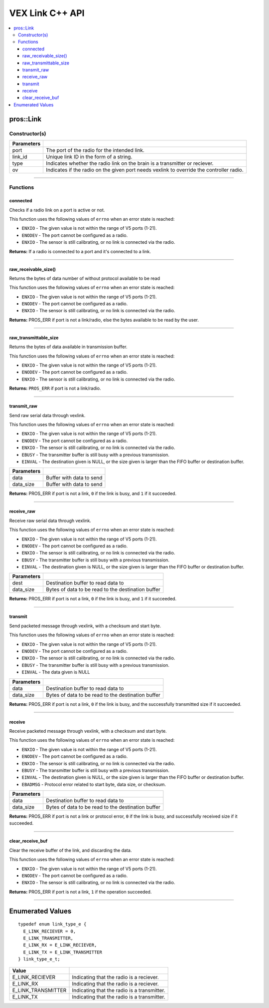 .. highlight:: cpp
   :linenothreshold: 5
   
=====================
VEX Link C++ API
=====================

.. contents:: :local:

pros::Link
============

Constructor(s)
--------------

.. tabs ::
   .. tab :: Prototype
      .. highlight:: cpp
      ::

        pros::Link(const std::uint8_t port, const std::string link_id, link_type_e_t type, bool ov = false);

   .. tab :: Example
      .. highlight:: cpp
      ::

        #define LINK_TRANSMITTER_PORT 1
        #define LINK_ID "ROBOT1"

         void initialize() {
            pros::Link transmitter(LINK_TRANSMITTER_PORT, LINK_ID, pros::E_LINK_TRANSMITTER);
         }

============ =========================================================================
 Parameters
============ =========================================================================
 port         The port of the radio for the intended link.
 link_id      Unique link ID in the form of a string.
 type         Indicates whether the radio link on the brain is a transmitter or reciever.
 ov           Indicates if the radio on the given port needs vexlink to override the controller radio.
============ =========================================================================

----

Functions
---------

connected
~~~~~~~~~

Checks if a radio link on a port is active or not.

This function uses the following values of ``errno`` when an error state is reached:

- ``ENXIO`` - The given value is not within the range of V5 ports (1-21).
- ``ENODEV`` - The port cannot be configured as a radio.
- ``ENXIO`` - The sensor is still calibrating, or no link is connected via the radio.

.. tabs ::
   .. tab :: Prototype
      .. highlight:: cpp
      ::

        bool connected()

   .. tab :: Example
      .. highlight:: cpp
      ::

         #define LINK_TRANSMITTER_PORT 1

         void opcontrol() {
            pros::Link transmitter(LINK_TRANSMITTER_PORT);
            
            while (true) {
               if (transmitter.connected()) {
                  pros::lcd::set_text(1, "Link connected!");
               }
               pros::delay(20);
            }
         }


**Returns:** If a radio is connected to a port and it's connected to a link.

----

raw_receivable_size()
~~~~~~~~~~~~~~~~~~~~~

Returns the bytes of data number of without protocol available to be read

This function uses the following values of ``errno`` when an error state is reached:

- ``ENXIO`` - The given value is not within the range of V5 ports (1-21).
- ``ENODEV`` - The port cannot be configured as a radio.
- ``ENXIO`` - The sensor is still calibrating, or no link is connected via the radio.

.. tabs ::
   .. tab :: Prototype
      .. highlight:: cpp
      ::

        std::uint32_t raw_receivable_size()

   .. tab :: Example
      .. highlight:: cpp
      ::

         #define LINK_RECIVER_PORT 1

         void opcontrol() {
            pros::Link reciever(LINK_RECIVER_PORT);

            std::uint32_t recieveable_size = reciever.raw_receivable_size();
            pros::lcd::set_text(1, "Link recieveable_size:"); 
            pros::lcd::set_text(2, std::to_string(recieveable_size));
         }

**Returns:** PROS_ERR if port is not a link/radio, else the bytes available to be read by the user.

----

raw_transmittable_size
~~~~~~~~~~~~~~~~~~~~~~

Returns the bytes of data available in transmission buffer.

This function uses the following values of ``errno`` when an error state is reached:

- ``ENXIO`` - The given value is not within the range of V5 ports (1-21).
- ``ENODEV`` - The port cannot be configured as a radio.
- ``ENXIO`` - The sensor is still calibrating, or no link is connected via the radio.

.. tabs ::
   .. tab :: Prototype
      .. highlight:: cpp
      ::

        std::uint32_t raw_transmittable_size( )

   .. tab :: Example
      .. highlight:: cpp
      ::

         #define LINK_TRANSMITTER_PORT 1

         void opcontrol() {
            pros::Link transmitter(LINK_RECIVER_PORT);

            std::uint32_t transmittable_size = transmitter.raw_transmittable_size();
            pros::lcd::set_text(1, "Link transmittable_size:"); 
            pros::lcd::set_text(2, std::to_string(transmittable_size));
         }
        

**Returns:** ``PROS_ERR`` if port is not a link/radio.

----

transmit_raw
~~~~~~~~~

Send raw serial data through vexlink.

This function uses the following values of ``errno`` when an error state is reached:

- ``ENXIO`` - The given value is not within the range of V5 ports (1-21).
- ``ENODEV`` - The port cannot be configured as a radio.
- ``ENXIO`` - The sensor is still calibrating, or no link is connected via the radio.
- ``EBUSY`` - The transmitter buffer is still busy with a previous transmission.
- ``EINVAL`` - The destination given is NULL, or the size given is larger than the FIFO buffer or destination buffer.

.. tabs ::
   .. tab :: Prototype
      .. highlight:: cpp
      ::

        std::uint32_t transmit_raw( void* data, std::uint16_t data_size )

   .. tab :: Example
      .. highlight:: cpp
      ::

         #define LINK_TRANSMITTER_PORT 1

         void opcontrol() {
            pros::Link transmitter(LINK_RECIVER_PORT);
            char* data = "Hello!";

            transmitter.transmit_raw((void*)data, sizeof(*data) * sizeof(data));
         }

============ =================================================================================================================
 Parameters
============ =================================================================================================================
 data         Buffer with data to send
 data_size    Buffer with data to send
============ =================================================================================================================

**Returns:** PROS_ERR if port is not a link, ``0`` if the link is busy, and ``1`` if it succeeded.

----

receive_raw
~~~~~~~~~

Receive raw serial data through vexlink.

This function uses the following values of ``errno`` when an error state is reached:

- ``ENXIO`` - The given value is not within the range of V5 ports (1-21).
- ``ENODEV`` - The port cannot be configured as a radio.
- ``ENXIO`` - The sensor is still calibrating, or no link is connected via the radio.
- ``EBUSY`` - The transmitter buffer is still busy with a previous transmission.
- ``EINVAL`` - The destination given is NULL, or the size given is larger than the FIFO buffer or destination buffer.

.. tabs ::
   .. tab :: Prototype
      .. highlight:: cpp
      ::

        std::uint32_t transmit_raw( void* data, std::uint16_t data_size )

   .. tab :: Example
      .. highlight:: cpp
      ::

         #define LINK_RECIVER_PORT 1

         void opcontrol() {
            char* result;
            char* expected = "Hello!";
            pros::Link reciever(LINK_RECIVER_PORT);

            reciever.reciever_raw((void*)result, sizeof(*expected) * sizeof(expected));
         }

============ =================================================================================================================
 Parameters
============ =================================================================================================================
 dest         Destination buffer to read data to
 data_size    Bytes of data to be read to the destination buffer
============ =================================================================================================================

**Returns:** PROS_ERR if port is not a link, ``0`` if the link is busy, and ``1`` if it succeeded.

----

transmit
~~~~~~~~~

Send packeted message through vexlink, with a checksum and start byte.

This function uses the following values of ``errno`` when an error state is reached:

- ``ENXIO`` - The given value is not within the range of V5 ports (1-21).
- ``ENODEV`` - The port cannot be configured as a radio.
- ``ENXIO`` - The sensor is still calibrating, or no link is connected via the radio.
- ``EBUSY`` - The transmitter buffer is still busy with a previous transmission.
- ``EINVAL`` - The data given is NULL

.. tabs ::
   .. tab :: Prototype
      .. highlight:: cpp
      ::

        std::uint32_t transmit( void* data, std::uint16_t data_size )

   .. tab :: Example
      .. highlight:: cpp
      ::

        
         #define LINK_TRANSMITTER_PORT 1

         void opcontrol() {
            pros::Link transmitter(LINK_RECIVER_PORT);
            char* data = "Hello!";

            transmitter.transmit((void*)data, sizeof(*data) * sizeof(data));
         }

============ =================================================================================================================
 Parameters
============ =================================================================================================================
 data         Destination buffer to read data to
 data_size    Bytes of data to be read to the destination buffer
============ =================================================================================================================

**Returns:** PROS_ERR if port is not a link, ``0`` if the link is busy, and the successfully transmitted size if it succeeded.

----

receive
~~~~~~~~~

Receive packeted message through vexlink, with a checksum and start byte.

This function uses the following values of ``errno`` when an error state is reached:

- ``ENXIO`` - The given value is not within the range of V5 ports (1-21).
- ``ENODEV`` - The port cannot be configured as a radio.
- ``ENXIO`` - The sensor is still calibrating, or no link is connected via the radio.
- ``EBUSY`` - The transmitter buffer is still busy with a previous transmission.
- ``EINVAL`` - The destination given is NULL, or the size given is larger than the FIFO buffer or destination buffer.
- ``EBADMSG`` - Protocol error related to start byte, data size, or checksum.

.. tabs ::
   .. tab :: Prototype
      .. highlight:: cpp
      ::

        std::uint32_t receive( void* dest, std::uint16_t data_size )

   .. tab :: Example
      .. highlight:: cpp
      ::

         #define LINK_RECIVER_PORT 1

         void opcontrol() {
            char* result;
            char* expected = "Hello!";
            pros::Link reciever(LINK_RECIVER_PORT);

            reciever.recieve((void*)result, sizeof(*expected) * sizeof(expected));
         }

============ =================================================================================================================
 Parameters
============ =================================================================================================================
 data         Destination buffer to read data to
 data_size    Bytes of data to be read to the destination buffer
============ =================================================================================================================

**Returns:** PROS_ERR if port is not a link or protocol error, ``0`` if the link is busy, and successfully received size if it succeeded.

----

clear_receive_buf
~~~~~~~~~

Clear the receive buffer of the link, and discarding the data.

This function uses the following values of ``errno`` when an error state is reached:

- ``ENXIO`` - The given value is not within the range of V5 ports (1-21).
- ``ENODEV`` - The port cannot be configured as a radio.
- ``ENXIO`` - The sensor is still calibrating, or no link is connected via the radio.

.. tabs ::
   .. tab :: Prototype
      .. highlight:: cpp
      ::

        std::uint32_t clear_receive_buf()

   .. tab :: Example
      .. highlight:: cpp
      ::

         #define LINK_TRANSMITTER_PORT 1

         void opcontrol() {
            pros::Link transmitter(LINK_RECIVER_PORT);
            char* data = "Hello!";

            transmitter.transmit((void*)data, sizeof(*data) * sizeof(data));

            transmitter.clear_receive_buf();
         }

**Returns:** PROS_ERR if port is not a link, ``1`` if the operation succeeded.

----

Enumerated Values
=================

::

  typedef enum link_type_e {
    E_LINK_RECIEVER = 0,
    E_LINK_TRANSMITTER,
    E_LINK_RX = E_LINK_RECIEVER,
    E_LINK_TX = E_LINK_TRANSMITTER
  } link_type_e_t;

============================= =============================================================
 Value
============================= =============================================================
 E_LINK_RECIEVER               Indicating that the radio is a reciever.
 E_LINK_RX                     Indicating that the radio is a reciever.
 E_LINK_TRANSMITTER            Indicating that the radio is a transmitter.
 E_LINK_TX                     Indicating that the radio is a transmitter.
============================= =============================================================
